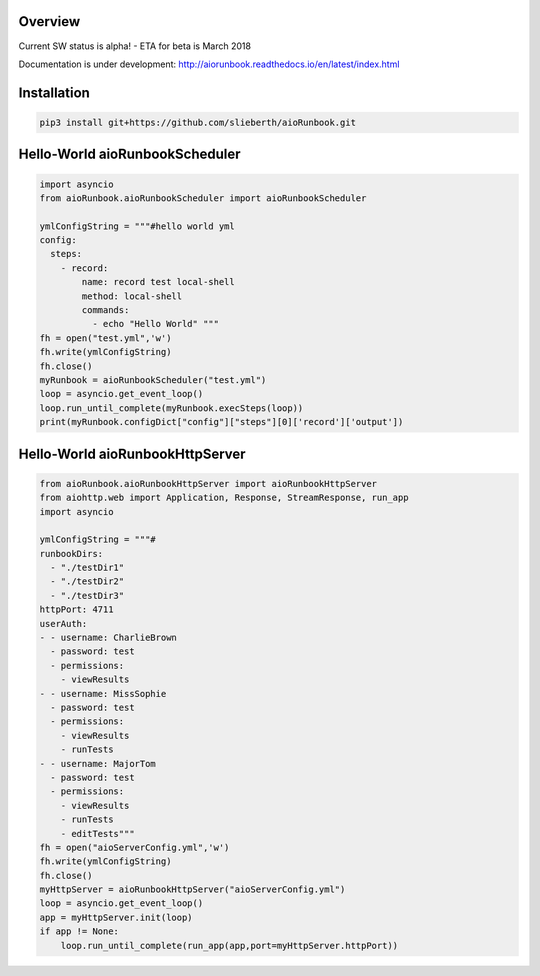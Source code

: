 Overview
========

Current SW status is alpha! - ETA for beta is March 2018

Documentation is under development:
http://aiorunbook.readthedocs.io/en/latest/index.html

Installation
============

.. code-block:: bash

    pip3 install git+https://github.com/slieberth/aioRunbook.git


Hello-World aioRunbookScheduler
===============================

.. code-block:: python

    import asyncio
    from aioRunbook.aioRunbookScheduler import aioRunbookScheduler

    ymlConfigString = """#hello world yml
    config:
      steps:
        - record:
            name: record test local-shell
            method: local-shell
            commands:
              - echo "Hello World" """
    fh = open("test.yml",'w')
    fh.write(ymlConfigString)
    fh.close()
    myRunbook = aioRunbookScheduler("test.yml")
    loop = asyncio.get_event_loop()
    loop.run_until_complete(myRunbook.execSteps(loop))
    print(myRunbook.configDict["config"]["steps"][0]['record']['output'])

Hello-World aioRunbookHttpServer
================================

.. code-block:: python

    from aioRunbook.aioRunbookHttpServer import aioRunbookHttpServer
    from aiohttp.web import Application, Response, StreamResponse, run_app
    import asyncio

    ymlConfigString = """#
    runbookDirs:
      - "./testDir1"
      - "./testDir2"
      - "./testDir3"
    httpPort: 4711  
    userAuth:
    - - username: CharlieBrown
      - password: test
      - permissions: 
        - viewResults
    - - username: MissSophie
      - password: test
      - permissions: 
        - viewResults
        - runTests
    - - username: MajorTom
      - password: test
      - permissions: 
        - viewResults
        - runTests
        - editTests"""
    fh = open("aioServerConfig.yml",'w')
    fh.write(ymlConfigString)
    fh.close()
    myHttpServer = aioRunbookHttpServer("aioServerConfig.yml")
    loop = asyncio.get_event_loop()
    app = myHttpServer.init(loop)
    if app != None:
        loop.run_until_complete(run_app(app,port=myHttpServer.httpPort))


